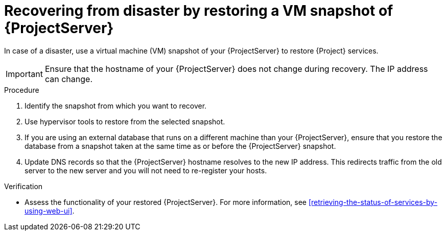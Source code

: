 :_mod-docs-content-type: PROCEDURE

[id="recovering-from-disaster-by-restoring-a-vm-snapshot-of-{project-context}-server"]
= Recovering from disaster by restoring a VM snapshot of {ProjectServer}

In case of a disaster, use a virtual machine (VM) snapshot of your {ProjectServer} to restore {Project} services.

[IMPORTANT]
====
Ensure that the hostname of your {ProjectServer} does not change during recovery.
The IP address can change.
====

.Procedure
. Identify the snapshot from which you want to recover.
. Use hypervisor tools to restore from the selected snapshot.
. If you are using an external database that runs on a different machine than your {ProjectServer}, ensure that you restore the database from a snapshot taken at the same time as or before the {ProjectServer} snapshot.
. Update DNS records so that the {ProjectServer} hostname resolves to the new IP address.
This redirects traffic from the old server to the new server and you will not need to re-register your hosts.

.Verification
* Assess the functionality of your restored {ProjectServer}.
For more information, see xref:retrieving-the-status-of-services-by-using-web-ui[].
